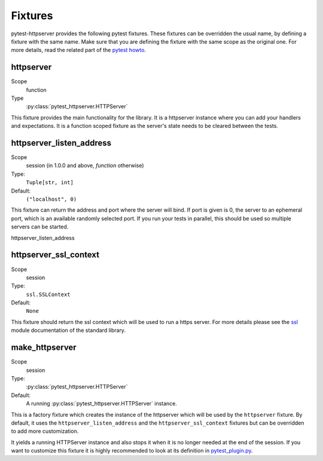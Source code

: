 
.. _fixtures:

Fixtures
========

pytest-httpserver provides the following pytest fixtures. These fixtures can be
overridden the usual name, by defining a fixture with the same name. Make sure
that you are defining the fixture with the same scope as the original one. For
more details, read the related part of the `pytest howto`_.

httpserver
----------

Scope
    function

Type
    :py:class:`pytest_httpserver.HTTPServer`


This fixture provides the main functionality for the library. It is a httpserver
instance where you can add your handlers and expectations. It is a function
scoped fixture as the server's state needs to be cleared between the tests.



httpserver_listen_address
-------------------------

Scope
    session (in 1.0.0 and above, *function* otherwise)

Type:
    ``Tuple[str, int]``

Default:
    ``("localhost", 0)``

This fixture can return the address and port where the server will bind. If port
is given is 0, the server to an ephemeral port, which is an available randomly
selected port. If you run your tests in parallel, this should be used so
multiple servers can be started.


httpserver_listen_address


httpserver_ssl_context
----------------------
Scope
    session

Type:
    ``ssl.SSLContext``

Default:
    ``None``


This fixture should return the ssl context which will be used to run a https
server. For more details please see the `ssl`_ module documentation of the
standard library.


make_httpserver
---------------
Scope
    session

Type:
    :py:class:`pytest_httpserver.HTTPServer`

Default:
    A running :py:class:`pytest_httpserver.HTTPServer` instance.


This is a factory fixture which creates the instance of the httpserver which
will be used by the ``httpserver`` fixture. By default, it uses the
``httpserver_listen_address`` and the ``httpserver_ssl_context`` fixtures but
can be overridden to add more customization.

It yields a running HTTPServer instance and also stops it when it is no longer
needed at the end of the session. If you want to customize this fixture it is
highly recommended to look at its definition in `pytest_plugin.py`_.



.. _pytest_plugin.py:
    https://github.com/csernazs/pytest-httpserver/blob/master/pytest_httpserver/pytest_plugin.py

.. _pytest howto:
    https://docs.pytest.org/en/documentation-restructure/how-to/fixture.html#overriding-fixtures-on-various-levels

.. _ssl:
    https://docs.python.org/3/library/ssl.html
